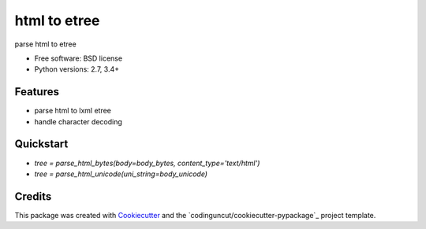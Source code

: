 =============
html to etree
=============

.. image:: https://img.shields.io/pypi/v/html-to-etree.svg
        :target: https://pypi.python.org/pypi/html-to-etree

.. image:: https://img.shields.io/pypi/pyversions/html-to-etree.svg
        :target: https://pypi.python.org/pypi/html-to-etree

.. image:: https://img.shields.io/travis/codinguncut/html-to-etree.svg
        :target: https://travis-ci.org/codinguncut/html-to-etree

.. image:: https://codecov.io/github/codinguncut/html-to-etree/coverage.svg?branch=master
    :alt: Coverage Status
    :target: https://codecov.io/github/codinguncut/html-to-etree

.. image:: https://requires.io/github/codinguncut/html-to-etree/requirements.svg?branch=master
    :alt: Requirements Status
    :target: https://requires.io/github/codinguncut/html-to-etree/requirements/?branch=master

parse html to etree

* Free software: BSD license
* Python versions: 2.7, 3.4+

Features
--------

* parse html to lxml etree
* handle character decoding

Quickstart
----------

* `tree = parse_html_bytes(body=body_bytes, content_type='text/html')`
* `tree = parse_html_unicode(uni_string=body_unicode)`

Credits
-------

This package was created with Cookiecutter_ and the `codinguncut/cookiecutter-pypackage`_ project template.

.. _Cookiecutter: https://github.com/audreyr/cookiecutter
